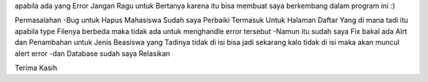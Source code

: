 apabila ada yang Error Jangan Ragu untuk Bertanya karena itu bisa membuat saya berkembang dalam program ini :) 

Permasalahan 
-Bug untuk Hapus Mahasiswa Sudah saya Perbaiki Termasuk Untuk Halaman Daftar Yang di mana tadi itu apabila type Filenya berbeda maka tidak ada untuk menghandle error tersebut 
-Namun itu sudah saya Fix bakal ada Alrt dan Penambahan untuk Jenis Beasiswa yang Tadinya tidak di isi bisa jadi sekarang kalo tidak di isi maka akan muncul alert error
-dan Database sudah saya Relasikan 

Terima Kasih
